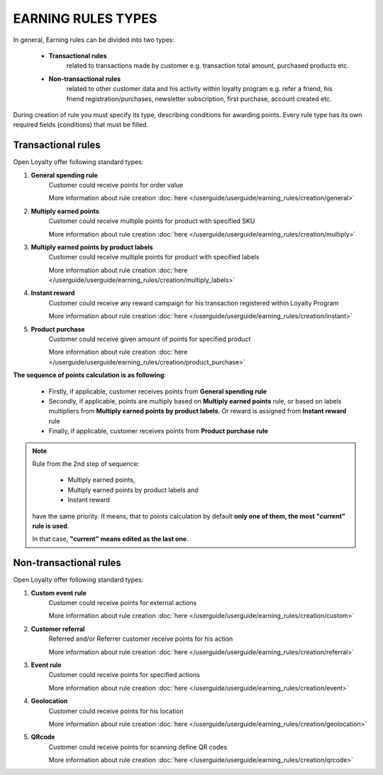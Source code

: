 .. index::
   single: rule_type

EARNING RULES TYPES
===================

In general, Earning rules can be divided into two types: 

 - **Transactional rules** 
    related to transactions made by customer e.g. transaction total amount, purchased products etc.
 - **Non-transactional rules** 
    related to other customer data and his activity within loyalty program e.g. refer a friend, his friend registration/purchases, newsletter subscription, first purchase, account created etc. 

During creation of rule you must specify its type, describing conditions for awarding points. Every rule type has its own required fields (conditions) that must be filled. 

.. image:: /userguide/_images/rule_types.png
   :alt:   Rule Types

Transactional rules
-------------------
Open Loyalty offer following standard types: 

1. **General spending rule** 
    Customer could receive points for order value
    
    More information about rule creation :doc:`here </userguide/userguide/earning_rules/creation/general>`

2. **Multiply earned points**
    Customer could receive multiple points for product with specified SKU
    
    More information about rule creation :doc:`here </userguide/userguide/earning_rules/creation/multiply>`

3. **Multiply earned points by product labels**
    Customer could receive multiple points for product with specified labels
    
    More information about rule creation :doc:`here </userguide/userguide/earning_rules/creation/multiply_labels>`

4. **Instant reward**
    Customer could receive any reward campaign for his transaction registered within Loyalty Program
    
    More information about rule creation :doc:`here </userguide/userguide/earning_rules/creation/instant>`

5. **Product purchase**
    Customer could receive given amount of points for specified product
    
    More information about rule creation :doc:`here </userguide/userguide/earning_rules/creation/product_purchase>`



**The sequence of points calculation is as following**:   

 - Firstly, if applicable, customer receives points from **General spending rule**
 - Secondly, if applicable, points are multiply based on **Multiply earned points** rule, or based on labels multipliers from **Multiply earned points by product labels**. Or  reward is assigned from **Instant reward** rule 
 - Finally, if applicable, customer receives points from **Product purchase rule**
 
 
.. note::

    Rule from the 2nd step of sequence:
    
     - Multiply earned points,
     - Multiply earned points by product labels and
     - Instant reward
    
    have the same priority. It means, that to points calculation by default **only one of them, the most "current" rule is used**. 
    
    In that case, **"current" means edited as the last one**.
       
 


Non-transactional rules
-----------------------
Open Loyalty offer following standard types: 

1. **Custom event rule** 
    Customer could receive points for external actions
    
    More information about rule creation :doc:`here </userguide/userguide/earning_rules/creation/custom>`
   
2. **Customer referral**
    Referred and/or Referrer customer receive points for his action
    
    More information about rule creation :doc:`here </userguide/userguide/earning_rules/creation/referral>`
   
3. **Event rule**
    Customer could receive points for specified actions
    
    More information about rule creation :doc:`here </userguide/userguide/earning_rules/creation/event>`
      
4. **Geolocation**
    Customer could receive points for his location
    
    More information about rule creation :doc:`here </userguide/userguide/earning_rules/creation/geolocation>`
   
5. **QRcode**  
    Customer could receive points for scanning define QR codes 
    
    More information about rule creation :doc:`here </userguide/userguide/earning_rules/creation/qrcode>`

